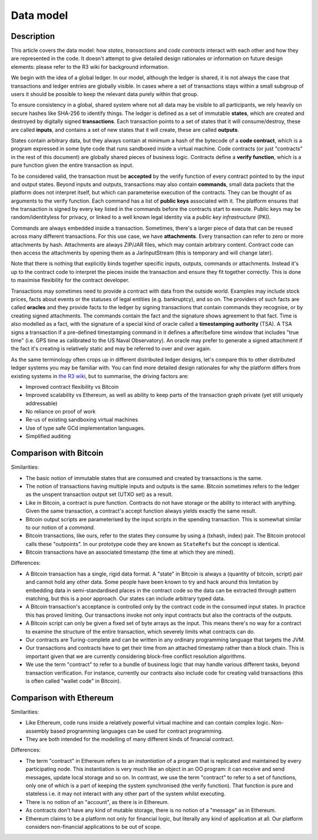 Data model
==========

Description
-----------

This article covers the data model: how *states*, *transactions* and *code contracts* interact with each other and
how they are represented in the code. It doesn't attempt to give detailed design rationales or information on future
design elements: please refer to the R3 wiki for background information.

We begin with the idea of a global ledger. In our model, although the ledger is shared, it is not always the case that
transactions and ledger entries are globally visible. In cases where a set of transactions stays within a small subgroup of
users it should be possible to keep the relevant data purely within that group.

To ensure consistency in a global, shared system where not all data may be visible to all participants, we rely
heavily on secure hashes like SHA-256 to identify things. The ledger is defined as a set of immutable **states**, which
are created and destroyed by digitally signed **transactions**. Each transaction points to a set of states that it will
consume/destroy, these are called **inputs**, and contains a set of new states that it will create, these are called
**outputs**.

States contain arbitrary data, but they always contain at minimum a hash of the bytecode of a
**code contract**, which is a program expressed in some byte code that runs sandboxed inside a virtual machine. Code
contracts (or just "contracts" in the rest of this document) are globally shared pieces of business logic. Contracts
define a **verify function**, which is a pure function given the entire transaction as input.

To be considered valid, the transaction must be **accepted** by the verify function of every contract pointed to by the
input and output states. Beyond inputs and outputs, transactions may also contain **commands**, small data packets that
the platform does not interpret itself, but which can parameterise execution of the contracts. They can be thought of as
arguments to the verify function. Each command has a list of **public keys** associated with it. The platform ensures
that the transaction is signed by every key listed in the commands before the contracts start to execute. Public keys
may be random/identityless for privacy, or linked to a well known legal identity via a *public key infrastructure* (PKI).

Commands are always embedded inside a transaction. Sometimes, there's a larger piece of data that can be reused across
many different transactions. For this use case, we have **attachments**. Every transaction can refer to zero or more
attachments by hash. Attachments are always ZIP/JAR files, which may contain arbitrary content. Contract code can then
access the attachments by opening them as a JarInputStream (this is temporary and will change later).

Note that there is nothing that explicitly binds together specific inputs, outputs, commands or attachments. Instead
it's up to the contract code to interpret the pieces inside the transaction and ensure they fit together correctly. This
is done to maximise flexibility for the contract developer.

Transactions may sometimes need to provide a contract with data from the outside world. Examples may include stock
prices, facts about events or the statuses of legal entities (e.g. bankruptcy), and so on. The providers of such
facts are called **oracles** and they provide facts to the ledger by signing transactions that contain commands they
recognise, or by creating signed attachments. The commands contain the fact and the signature shows agreement to that fact.
Time is also modelled as a fact, with the signature of a special kind of oracle called a **timestamping authority** (TSA).
A TSA signs a transaction if a pre-defined timestamping command in it defines a after/before time window that includes
"true time" (i.e. GPS time as calibrated to the US Naval Observatory). An oracle may prefer to generate a signed
attachment if the fact it's creating is relatively static and may be referred to over and over again.

As the same terminology often crops up in different distributed ledger designs, let's compare this to other
distributed ledger systems you may be familiar with. You can find more detailed design rationales for why the platform
differs from existing systems in `the R3 wiki <https://r3-cev.atlassian.net/wiki/>`_, but to summarise, the driving
factors are:

* Improved contract flexibility vs Bitcoin
* Improved scalability vs Ethereum, as well as ability to keep parts of the transaction graph private (yet still uniquely addressable)
* No reliance on proof of work
* Re-us of existing sandboxing virtual machines
* Use of type safe GCd implementation languages.
* Simplified auditing

Comparison with Bitcoin
-----------------------

Similarities:

* The basic notion of immutable states that are consumed and created by transactions is the same.
* The notion of transactions having multiple inputs and outputs is the same. Bitcoin sometimes refers to the ledger
  as the unspent transaction output set (UTXO set) as a result.
* Like in Bitcoin, a contract is pure function. Contracts do not have storage or the ability to interact with anything.
  Given the same transaction, a contract's accept function always yields exactly the same result.
* Bitcoin output scripts are parameterised by the input scripts in the spending transaction. This is somewhat similar
  to our notion of a *command*.
* Bitcoin transactions, like ours, refer to the states they consume by using a (txhash, index) pair. The Bitcoin
  protocol calls these "outpoints". In our prototype code they are known as ``StateRefs`` but the concept is identical.
* Bitcoin transactions have an associated timestamp (the time at which they are mined).

Differences:

* A Bitcoin transaction has a single, rigid data format. A "state" in Bitcoin is always a (quantity of bitcoin, script)
  pair and cannot hold any other data. Some people have been known to try and hack around this limitation by embedding
  data in semi-standardised places in the contract code so the data can be extracted through pattern matching, but this
  is a poor approach. Our states can include arbitrary typed data.
* A Bitcoin transaction's acceptance is controlled only by the contract code in the consumed input states. In practice
  this has proved limiting. Our transactions invoke not only input contracts but also the contracts of the outputs.
* A Bitcoin script can only be given a fixed set of byte arrays as the input. This means there's no way for a contract
  to examine the structure of the entire transaction, which severely limits what contracts can do.
* Our contracts are Turing-complete and can be written in any ordinary programming language that targets the JVM.
* Our transactions and contracts have to get their time from an attached timestamp rather than a block chain. This is
  important given that we are currently considering block-free conflict resolution algorithms.
* We use the term "contract" to refer to a bundle of business logic that may handle various different tasks, beyond
  transaction verification. For instance, currently our contracts also include code for creating valid transactions
  (this is often called "wallet code" in Bitcoin).

Comparison with Ethereum
------------------------

Similarities:

* Like Ethereum, code runs inside a relatively powerful virtual machine and can contain complex logic. Non-assembly
  based programming languages can be used for contract programming.
* They are both intended for the modelling of many different kinds of financial contract.

Differences:

* The term "contract" in Ethereum refers to an *instantiation* of a program that is replicated and maintained by
  every participating node. This instantiation is very much like an object in an OO program: it can receive and send
  messages, update local storage and so on. In contrast, we use the term "contract" to refer to a set of functions, only
  one of which is a part of keeping the system synchronised (the verify function). That function is pure and
  stateless i.e. it may not interact with any other part of the system whilst executing.
* There is no notion of an "account", as there is in Ethereum.
* As contracts don't have any kind of mutable storage, there is no notion of a "message" as in Ethereum.
* Ethereum claims to be a platform not only for financial logic, but literally any kind of application at all. Our
  platform considers non-financial applications to be out of scope.

